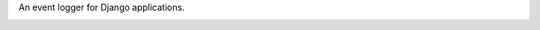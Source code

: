 An event logger for Django applications.


.. image:: https://badges.gitter.im/Join%20Chat.svg
   :alt: Join the chat at https://gitter.im/brandonberney/django-event-logger
   :target: https://gitter.im/brandonberney/django-event-logger?utm_source=badge&utm_medium=badge&utm_campaign=pr-badge&utm_content=badge